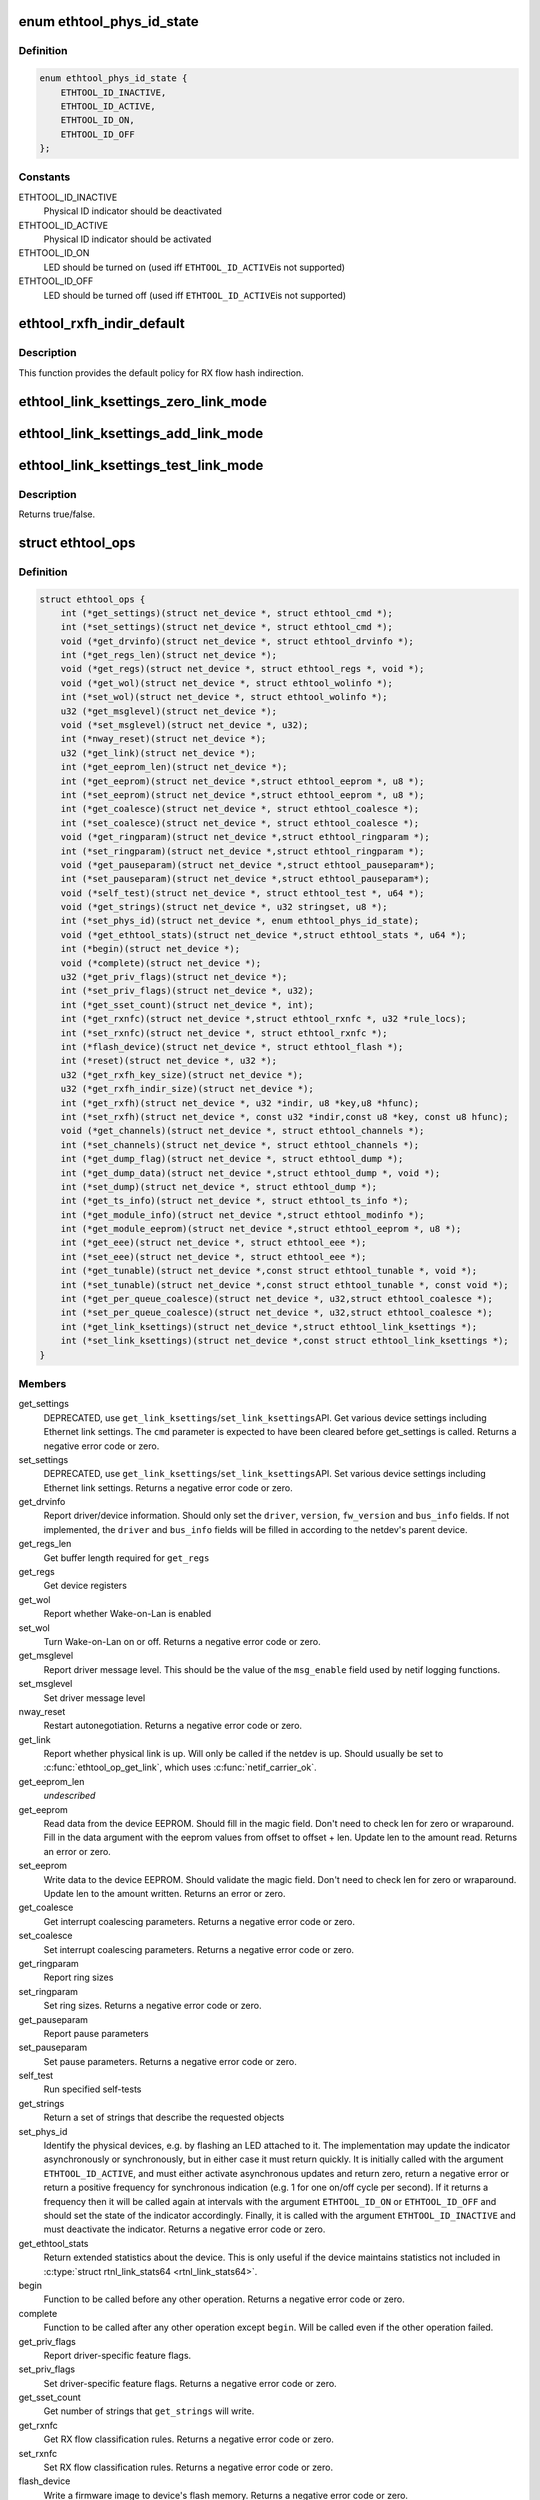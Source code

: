 .. -*- coding: utf-8; mode: rst -*-
.. src-file: include/linux/ethtool.h

.. _`ethtool_phys_id_state`:

enum ethtool_phys_id_state
==========================

.. c:type:: enum ethtool_phys_id_state

    indicator state for physical identification

.. _`ethtool_phys_id_state.definition`:

Definition
----------

.. code-block:: c

    enum ethtool_phys_id_state {
        ETHTOOL_ID_INACTIVE,
        ETHTOOL_ID_ACTIVE,
        ETHTOOL_ID_ON,
        ETHTOOL_ID_OFF
    };

.. _`ethtool_phys_id_state.constants`:

Constants
---------

ETHTOOL_ID_INACTIVE
    Physical ID indicator should be deactivated

ETHTOOL_ID_ACTIVE
    Physical ID indicator should be activated

ETHTOOL_ID_ON
    LED should be turned on (used iff \ ``ETHTOOL_ID_ACTIVE``\ 
    is not supported)

ETHTOOL_ID_OFF
    LED should be turned off (used iff \ ``ETHTOOL_ID_ACTIVE``\ 
    is not supported)

.. _`ethtool_rxfh_indir_default`:

ethtool_rxfh_indir_default
==========================

.. c:function:: u32 ethtool_rxfh_indir_default(u32 index, u32 n_rx_rings)

    get default value for RX flow hash indirection

    :param u32 index:
        Index in RX flow hash indirection table

    :param u32 n_rx_rings:
        Number of RX rings to use

.. _`ethtool_rxfh_indir_default.description`:

Description
-----------

This function provides the default policy for RX flow hash indirection.

.. _`ethtool_link_ksettings_zero_link_mode`:

ethtool_link_ksettings_zero_link_mode
=====================================

.. c:function::  ethtool_link_ksettings_zero_link_mode( ptr,  name)

    clear link_ksettings link mode mask

    :param  ptr:
        pointer to struct ethtool_link_ksettings

    :param  name:
        one of supported/advertising/lp_advertising

.. _`ethtool_link_ksettings_add_link_mode`:

ethtool_link_ksettings_add_link_mode
====================================

.. c:function::  ethtool_link_ksettings_add_link_mode( ptr,  name,  mode)

    set bit in link_ksettings link mode mask

    :param  ptr:
        pointer to struct ethtool_link_ksettings

    :param  name:
        one of supported/advertising/lp_advertising

    :param  mode:
        one of the ETHTOOL_LINK_MODE\_\*\_BIT
        (not atomic, no bound checking)

.. _`ethtool_link_ksettings_test_link_mode`:

ethtool_link_ksettings_test_link_mode
=====================================

.. c:function::  ethtool_link_ksettings_test_link_mode( ptr,  name,  mode)

    test bit in ksettings link mode mask

    :param  ptr:
        pointer to struct ethtool_link_ksettings

    :param  name:
        one of supported/advertising/lp_advertising

    :param  mode:
        one of the ETHTOOL_LINK_MODE\_\*\_BIT
        (not atomic, no bound checking)

.. _`ethtool_link_ksettings_test_link_mode.description`:

Description
-----------

Returns true/false.

.. _`ethtool_ops`:

struct ethtool_ops
==================

.. c:type:: struct ethtool_ops

    optional netdev operations

.. _`ethtool_ops.definition`:

Definition
----------

.. code-block:: c

    struct ethtool_ops {
        int (*get_settings)(struct net_device *, struct ethtool_cmd *);
        int (*set_settings)(struct net_device *, struct ethtool_cmd *);
        void (*get_drvinfo)(struct net_device *, struct ethtool_drvinfo *);
        int (*get_regs_len)(struct net_device *);
        void (*get_regs)(struct net_device *, struct ethtool_regs *, void *);
        void (*get_wol)(struct net_device *, struct ethtool_wolinfo *);
        int (*set_wol)(struct net_device *, struct ethtool_wolinfo *);
        u32 (*get_msglevel)(struct net_device *);
        void (*set_msglevel)(struct net_device *, u32);
        int (*nway_reset)(struct net_device *);
        u32 (*get_link)(struct net_device *);
        int (*get_eeprom_len)(struct net_device *);
        int (*get_eeprom)(struct net_device *,struct ethtool_eeprom *, u8 *);
        int (*set_eeprom)(struct net_device *,struct ethtool_eeprom *, u8 *);
        int (*get_coalesce)(struct net_device *, struct ethtool_coalesce *);
        int (*set_coalesce)(struct net_device *, struct ethtool_coalesce *);
        void (*get_ringparam)(struct net_device *,struct ethtool_ringparam *);
        int (*set_ringparam)(struct net_device *,struct ethtool_ringparam *);
        void (*get_pauseparam)(struct net_device *,struct ethtool_pauseparam*);
        int (*set_pauseparam)(struct net_device *,struct ethtool_pauseparam*);
        void (*self_test)(struct net_device *, struct ethtool_test *, u64 *);
        void (*get_strings)(struct net_device *, u32 stringset, u8 *);
        int (*set_phys_id)(struct net_device *, enum ethtool_phys_id_state);
        void (*get_ethtool_stats)(struct net_device *,struct ethtool_stats *, u64 *);
        int (*begin)(struct net_device *);
        void (*complete)(struct net_device *);
        u32 (*get_priv_flags)(struct net_device *);
        int (*set_priv_flags)(struct net_device *, u32);
        int (*get_sset_count)(struct net_device *, int);
        int (*get_rxnfc)(struct net_device *,struct ethtool_rxnfc *, u32 *rule_locs);
        int (*set_rxnfc)(struct net_device *, struct ethtool_rxnfc *);
        int (*flash_device)(struct net_device *, struct ethtool_flash *);
        int (*reset)(struct net_device *, u32 *);
        u32 (*get_rxfh_key_size)(struct net_device *);
        u32 (*get_rxfh_indir_size)(struct net_device *);
        int (*get_rxfh)(struct net_device *, u32 *indir, u8 *key,u8 *hfunc);
        int (*set_rxfh)(struct net_device *, const u32 *indir,const u8 *key, const u8 hfunc);
        void (*get_channels)(struct net_device *, struct ethtool_channels *);
        int (*set_channels)(struct net_device *, struct ethtool_channels *);
        int (*get_dump_flag)(struct net_device *, struct ethtool_dump *);
        int (*get_dump_data)(struct net_device *,struct ethtool_dump *, void *);
        int (*set_dump)(struct net_device *, struct ethtool_dump *);
        int (*get_ts_info)(struct net_device *, struct ethtool_ts_info *);
        int (*get_module_info)(struct net_device *,struct ethtool_modinfo *);
        int (*get_module_eeprom)(struct net_device *,struct ethtool_eeprom *, u8 *);
        int (*get_eee)(struct net_device *, struct ethtool_eee *);
        int (*set_eee)(struct net_device *, struct ethtool_eee *);
        int (*get_tunable)(struct net_device *,const struct ethtool_tunable *, void *);
        int (*set_tunable)(struct net_device *,const struct ethtool_tunable *, const void *);
        int (*get_per_queue_coalesce)(struct net_device *, u32,struct ethtool_coalesce *);
        int (*set_per_queue_coalesce)(struct net_device *, u32,struct ethtool_coalesce *);
        int (*get_link_ksettings)(struct net_device *,struct ethtool_link_ksettings *);
        int (*set_link_ksettings)(struct net_device *,const struct ethtool_link_ksettings *);
    }

.. _`ethtool_ops.members`:

Members
-------

get_settings
    DEPRECATED, use \ ``get_link_ksettings``\ /\ ``set_link_ksettings``\ 
    API. Get various device settings including Ethernet link
    settings. The \ ``cmd``\  parameter is expected to have been cleared
    before get_settings is called. Returns a negative error code
    or zero.

set_settings
    DEPRECATED, use \ ``get_link_ksettings``\ /\ ``set_link_ksettings``\ 
    API. Set various device settings including Ethernet link
    settings.  Returns a negative error code or zero.

get_drvinfo
    Report driver/device information.  Should only set the
    \ ``driver``\ , \ ``version``\ , \ ``fw_version``\  and \ ``bus_info``\  fields.  If not
    implemented, the \ ``driver``\  and \ ``bus_info``\  fields will be filled in
    according to the netdev's parent device.

get_regs_len
    Get buffer length required for \ ``get_regs``\ 

get_regs
    Get device registers

get_wol
    Report whether Wake-on-Lan is enabled

set_wol
    Turn Wake-on-Lan on or off.  Returns a negative error code
    or zero.

get_msglevel
    Report driver message level.  This should be the value
    of the \ ``msg_enable``\  field used by netif logging functions.

set_msglevel
    Set driver message level

nway_reset
    Restart autonegotiation.  Returns a negative error code
    or zero.

get_link
    Report whether physical link is up.  Will only be called if
    the netdev is up.  Should usually be set to \ :c:func:`ethtool_op_get_link`\ ,
    which uses \ :c:func:`netif_carrier_ok`\ .

get_eeprom_len
    *undescribed*

get_eeprom
    Read data from the device EEPROM.
    Should fill in the magic field.  Don't need to check len for zero
    or wraparound.  Fill in the data argument with the eeprom values
    from offset to offset + len.  Update len to the amount read.
    Returns an error or zero.

set_eeprom
    Write data to the device EEPROM.
    Should validate the magic field.  Don't need to check len for zero
    or wraparound.  Update len to the amount written.  Returns an error
    or zero.

get_coalesce
    Get interrupt coalescing parameters.  Returns a negative
    error code or zero.

set_coalesce
    Set interrupt coalescing parameters.  Returns a negative
    error code or zero.

get_ringparam
    Report ring sizes

set_ringparam
    Set ring sizes.  Returns a negative error code or zero.

get_pauseparam
    Report pause parameters

set_pauseparam
    Set pause parameters.  Returns a negative error code
    or zero.

self_test
    Run specified self-tests

get_strings
    Return a set of strings that describe the requested objects

set_phys_id
    Identify the physical devices, e.g. by flashing an LED
    attached to it.  The implementation may update the indicator
    asynchronously or synchronously, but in either case it must return
    quickly.  It is initially called with the argument \ ``ETHTOOL_ID_ACTIVE``\ ,
    and must either activate asynchronous updates and return zero, return
    a negative error or return a positive frequency for synchronous
    indication (e.g. 1 for one on/off cycle per second).  If it returns
    a frequency then it will be called again at intervals with the
    argument \ ``ETHTOOL_ID_ON``\  or \ ``ETHTOOL_ID_OFF``\  and should set the state of
    the indicator accordingly.  Finally, it is called with the argument
    \ ``ETHTOOL_ID_INACTIVE``\  and must deactivate the indicator.  Returns a
    negative error code or zero.

get_ethtool_stats
    Return extended statistics about the device.
    This is only useful if the device maintains statistics not
    included in \ :c:type:`struct rtnl_link_stats64 <rtnl_link_stats64>`\ .

begin
    Function to be called before any other operation.  Returns a
    negative error code or zero.

complete
    Function to be called after any other operation except
    \ ``begin``\ .  Will be called even if the other operation failed.

get_priv_flags
    Report driver-specific feature flags.

set_priv_flags
    Set driver-specific feature flags.  Returns a negative
    error code or zero.

get_sset_count
    Get number of strings that \ ``get_strings``\  will write.

get_rxnfc
    Get RX flow classification rules.  Returns a negative
    error code or zero.

set_rxnfc
    Set RX flow classification rules.  Returns a negative
    error code or zero.

flash_device
    Write a firmware image to device's flash memory.
    Returns a negative error code or zero.

reset
    Reset (part of) the device, as specified by a bitmask of
    flags from \ :c:type:`enum ethtool_reset_flags <ethtool_reset_flags>`\ .  Returns a negative
    error code or zero.

get_rxfh_key_size
    Get the size of the RX flow hash key.
    Returns zero if not supported for this specific device.

get_rxfh_indir_size
    Get the size of the RX flow hash indirection table.
    Returns zero if not supported for this specific device.

get_rxfh
    Get the contents of the RX flow hash indirection table, hash key
    and/or hash function.
    Returns a negative error code or zero.

set_rxfh
    Set the contents of the RX flow hash indirection table, hash
    key, and/or hash function.  Arguments which are set to \ ``NULL``\  or zero
    will remain unchanged.
    Returns a negative error code or zero. An error code must be returned
    if at least one unsupported change was requested.

get_channels
    Get number of channels.

set_channels
    Set number of channels.  Returns a negative error code or
    zero.

get_dump_flag
    Get dump flag indicating current dump length, version,
    and flag of the device.

get_dump_data
    Get dump data.

set_dump
    Set dump specific flags to the device.

get_ts_info
    Get the time stamping and PTP hardware clock capabilities.
    Drivers supporting transmit time stamps in software should set this to
    \ :c:func:`ethtool_op_get_ts_info`\ .

get_module_info
    Get the size and type of the eeprom contained within
    a plug-in module.

get_module_eeprom
    Get the eeprom information from the plug-in module

get_eee
    Get Energy-Efficient (EEE) supported and status.

set_eee
    Set EEE status (enable/disable) as well as LPI timers.

get_tunable
    *undescribed*

set_tunable
    *undescribed*

get_per_queue_coalesce
    Get interrupt coalescing parameters per queue.
    It must check that the given queue number is valid. If neither a RX nor
    a TX queue has this number, return -EINVAL. If only a RX queue or a TX
    queue has this number, set the inapplicable fields to ~0 and return 0.
    Returns a negative error code or zero.

set_per_queue_coalesce
    Set interrupt coalescing parameters per queue.
    It must check that the given queue number is valid. If neither a RX nor
    a TX queue has this number, return -EINVAL. If only a RX queue or a TX
    queue has this number, ignore the inapplicable fields.
    Returns a negative error code or zero.

get_link_ksettings
    When defined, takes precedence over the
    \ ``get_settings``\  method. Get various device settings
    including Ethernet link settings. The \ ``cmd``\  and
    \ ``link_mode_masks_nwords``\  fields should be ignored (use
    \ ``__ETHTOOL_LINK_MODE_MASK_NBITS``\  instead of the latter), any
    change to them will be overwritten by kernel. Returns a
    negative error code or zero.

set_link_ksettings
    When defined, takes precedence over the
    \ ``set_settings``\  method. Set various device settings including
    Ethernet link settings. The \ ``cmd``\  and \ ``link_mode_masks_nwords``\ 
    fields should be ignored (use \ ``__ETHTOOL_LINK_MODE_MASK_NBITS``\ 
    instead of the latter), any change to them will be overwritten
    by kernel. Returns a negative error code or zero.

.. _`ethtool_ops.description`:

Description
-----------

All operations are optional (i.e. the function pointer may be set
to \ ``NULL``\ ) and callers must take this into account.  Callers must
hold the RTNL lock.

See the structures used by these operations for further documentation.
Note that for all operations using a structure ending with a zero-
length array, the array is allocated separately in the kernel and
is passed to the driver as an additional parameter.

See \ :c:type:`struct net_device <net_device>`\  and \ :c:type:`struct net_device_ops <net_device_ops>`\  for documentation
of the generic netdev features interface.

.. This file was automatic generated / don't edit.

